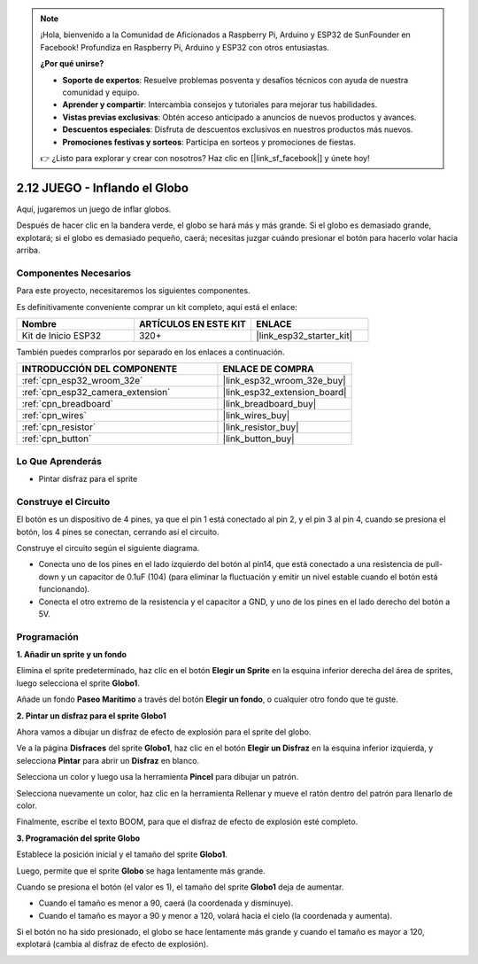 .. note::

    ¡Hola, bienvenido a la Comunidad de Aficionados a Raspberry Pi, Arduino y ESP32 de SunFounder en Facebook! Profundiza en Raspberry Pi, Arduino y ESP32 con otros entusiastas.

    **¿Por qué unirse?**

    - **Soporte de expertos**: Resuelve problemas posventa y desafíos técnicos con ayuda de nuestra comunidad y equipo.
    - **Aprender y compartir**: Intercambia consejos y tutoriales para mejorar tus habilidades.
    - **Vistas previas exclusivas**: Obtén acceso anticipado a anuncios de nuevos productos y avances.
    - **Descuentos especiales**: Disfruta de descuentos exclusivos en nuestros productos más nuevos.
    - **Promociones festivas y sorteos**: Participa en sorteos y promociones de fiestas.

    👉 ¿Listo para explorar y crear con nosotros? Haz clic en [|link_sf_facebook|] y únete hoy!

.. _sh_balloon:

2.12 JUEGO - Inflando el Globo
=========================================

Aquí, jugaremos un juego de inflar globos.

Después de hacer clic en la bandera verde, el globo se hará más y más grande. Si el globo es demasiado grande, explotará; si el globo es demasiado pequeño, caerá; necesitas juzgar cuándo presionar el botón para hacerlo volar hacia arriba.

.. image:: img/13_balloon0.png

Componentes Necesarios
-------------------------

Para este proyecto, necesitaremos los siguientes componentes.

Es definitivamente conveniente comprar un kit completo, aquí está el enlace:

.. list-table::
    :widths: 20 20 20
    :header-rows: 1

    *   - Nombre	
        - ARTÍCULOS EN ESTE KIT
        - ENLACE
    *   - Kit de Inicio ESP32
        - 320+
        - |link_esp32_starter_kit|

También puedes comprarlos por separado en los enlaces a continuación.

.. list-table::
    :widths: 30 20
    :header-rows: 1

    *   - INTRODUCCIÓN DEL COMPONENTE
        - ENLACE DE COMPRA

    *   - :ref:`cpn_esp32_wroom_32e`
        - |link_esp32_wroom_32e_buy|
    *   - :ref:`cpn_esp32_camera_extension`
        - |link_esp32_extension_board|
    *   - :ref:`cpn_breadboard`
        - |link_breadboard_buy|
    *   - :ref:`cpn_wires`
        - |link_wires_buy|
    *   - :ref:`cpn_resistor`
        - |link_resistor_buy|
    *   - :ref:`cpn_button`
        - |link_button_buy|

Lo Que Aprenderás
---------------------

- Pintar disfraz para el sprite


Construye el Circuito
-----------------------

El botón es un dispositivo de 4 pines, ya que el pin 1 está conectado al pin 2, y el pin 3 al pin 4, cuando se presiona el botón, los 4 pines se conectan, cerrando así el circuito.

.. image:: img/5_buttonc.png

Construye el circuito según el siguiente diagrama.

* Conecta uno de los pines en el lado izquierdo del botón al pin14, que está conectado a una resistencia de pull-down y un capacitor de 0.1uF (104) (para eliminar la fluctuación y emitir un nivel estable cuando el botón está funcionando).
* Conecta el otro extremo de la resistencia y el capacitor a GND, y uno de los pines en el lado derecho del botón a 5V.

.. image:: img/circuit/6_doorbel_bb.png

Programación
------------------

**1. Añadir un sprite y un fondo**

Elimina el sprite predeterminado, haz clic en el botón **Elegir un Sprite** en la esquina inferior derecha del área de sprites, luego selecciona el sprite **Globo1**.

.. image:: img/13_balloon1.png

Añade un fondo **Paseo Marítimo** a través del botón **Elegir un fondo**, o cualquier otro fondo que te guste.

.. image:: img/13_balloon2.png

**2. Pintar un disfraz para el sprite Globo1**

Ahora vamos a dibujar un disfraz de efecto de explosión para el sprite del globo.

Ve a la página **Disfraces** del sprite **Globo1**, haz clic en el botón **Elegir un Disfraz** en la esquina inferior izquierda, y selecciona **Pintar** para abrir un **Disfraz** en blanco.

.. image:: img/13_balloon7.png

Selecciona un color y luego usa la herramienta **Pincel** para dibujar un patrón.

.. image:: img/13_balloon3.png

Selecciona nuevamente un color, haz clic en la herramienta Rellenar y mueve el ratón dentro del patrón para llenarlo de color.

.. image:: img/13_balloon4.png

Finalmente, escribe el texto BOOM, para que el disfraz de efecto de explosión esté completo.

.. image:: img/13_balloon5.png

**3. Programación del sprite Globo**

Establece la posición inicial y el tamaño del sprite **Globo1**.

.. image:: img/13_balloon6.png

Luego, permite que el sprite **Globo** se haga lentamente más grande.

.. image:: img/13_balloon8.png

Cuando se presiona el botón (el valor es 1), el tamaño del sprite **Globo1** deja de aumentar.

* Cuando el tamaño es menor a 90, caerá (la coordenada y disminuye).
* Cuando el tamaño es mayor a 90 y menor a 120, volará hacia el cielo (la coordenada y aumenta).

.. image:: img/13_balloon9.png

Si el botón no ha sido presionado, el globo se hace lentamente más grande y cuando el tamaño es mayor a 120, explotará (cambia al disfraz de efecto de explosión).

.. image:: img/13_balloon10.png

